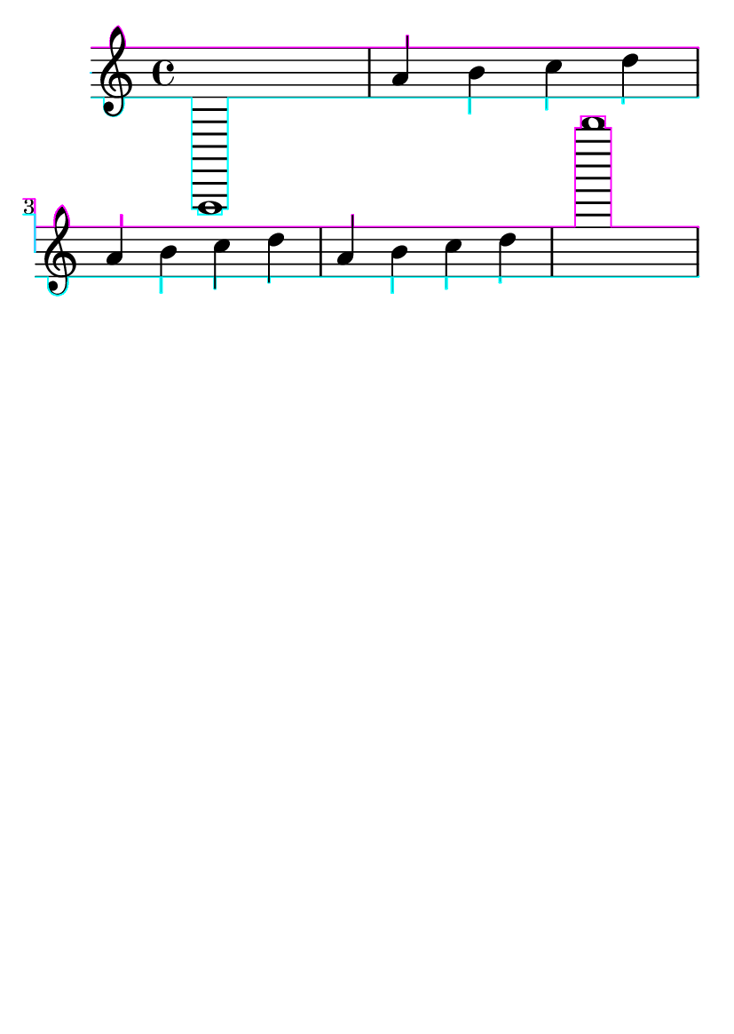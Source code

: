 \header {
  texidoc = "@code{-ddebug-skyline} draws the outline of the skyline used."
  }
\version "2.12.0"

#(set-default-paper-size "a6" )

\header {
  tagline = ##f
}

#(ly:set-option 'debug-skylines #t)
\book {
  \score {
    {
      a,,1 | a'4 b' c'' d'' \break
      \repeat unfold 2 {a' b' c'' d''} | b''''1
    }
  }
}
